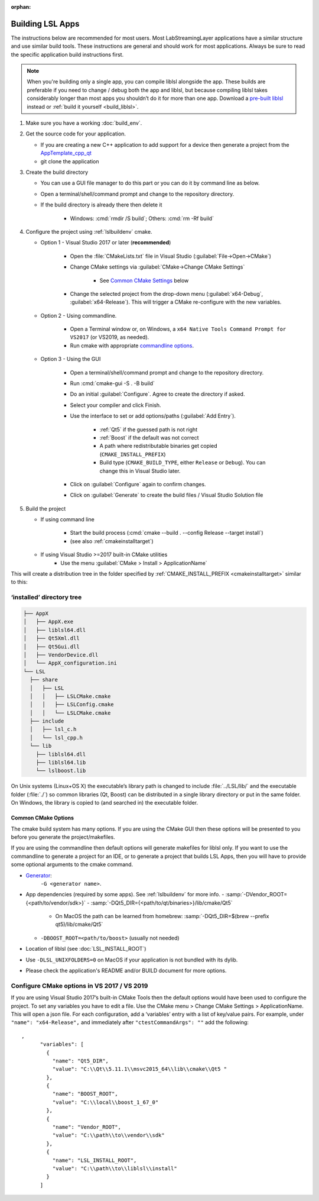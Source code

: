 :orphan:

.. role:: cmd(code)
   :language: bash

Building LSL Apps
=================

The instructions below are recommended for most users.
Most LabStreamingLayer applications have a similar structure
and use similar build tools. These instructions are general
and should work for most applications.
Always be sure to read the specific application build instructions first.

.. note:: When you're building only a single app, you can compile liblsl alongside the app.
          These builds are preferable if you need to change / debug both the app and liblsl,
          but because compiling liblsl takes considerably longer than most apps you shouldn’t
          do it for more than one app. Download a
          `pre-built liblsl <https://github.com/sccn/liblsl/releases>`_ instead or
          :ref:`build it yourself <build_liblsl>`.

#. Make sure you have a working :doc:`build_env`.

#. Get the source code for your application.

   * If you are creating a new C++ application to add support for a device then
     generate a project from the
     `AppTemplate_cpp_qt <https://github.com/labstreaminglayer/AppTemplate_cpp_qt/generate>`__

   * git clone the application

#. Create the build directory

   * You can use a GUI file manager to do this part or you can do it by command
     line as below.
   * Open a terminal/shell/command prompt and change to the repository
     directory.
   * If the build directory is already there then delete it

       * Windows: :cmd:`rmdir /S build`; Others: :cmd:`rm -Rf build`

#. Configure the project using :ref:`lslbuildenv` cmake.

   * Option 1 - Visual Studio 2017 or later (**recommended**)

      * Open the :file:`CMakeLists.txt` file in Visual Studio
        (:guilabel:`File->Open->CMake`)
      * Change CMake settings via :guilabel:`CMake->Change CMake Settings`

         * See `Common CMake Settings <#common-cmake-options>`__ below

      * Change the selected project from the drop-down menu (:guilabel:`x64-Debug`,
        :guilabel:`x64-Release`). This will trigger a CMake re-configure with the new variables.

   * Option 2 - Using commandline.

      *  Open a Terminal window or, on Windows, a ``x64 Native Tools Command Prompt for VS2017`` (or VS2019, as needed).
      *  Run cmake with appropriate `commandline options <#common-cmake-options>`__.

   * Option 3 - Using the GUI

      * Open a terminal/shell/command prompt and change to the repository directory.
      * Run :cmd:`cmake-gui -S . -B build`
      * Do an initial :guilabel:`Configure`. Agree to create the directory if asked.
      * Select your compiler and click Finish.
      * Use the interface to set or add options/paths (:guilabel:`Add Entry`).

          * :ref:`Qt5` if the guessed path is not right
          * :ref:`Boost` if the default was not correct
          * A path where redistributable binaries get copied (``CMAKE_INSTALL_PREFIX``)
          * Build type (``CMAKE_BUILD_TYPE``, either ``Release`` or ``Debug``). You can change this in Visual Studio later.

      * Click on :guilabel:`Configure` again to confirm changes.
      * Click on :guilabel:`Generate` to create the build files / Visual Studio Solution file

#. Build the project

   * If using command line

      * Start the build process (:cmd:`cmake --build . --config Release --target install`)
      * (see also :ref:`cmakeinstalltarget`)

   * If using Visual Studio >=2017 built-in CMake utilities
      * Use the menu :guilabel:`CMake > Install > ApplicationName`

This will create a distribution tree in the folder specified by
:ref:`CMAKE_INSTALL_PREFIX <cmakeinstalltarget>` similar to this:

‘installed’ directory tree
~~~~~~~~~~~~~~~~~~~~~~~~~~

.. code:: bash

     ├── AppX
     │   ├── AppX.exe
     │   ├── liblsl64.dll
     │   ├── Qt5Xml.dll
     │   ├── Qt5Gui.dll
     │   ├── VendorDevice.dll
     │   └── AppX_configuration.ini
     └── LSL
       ├── share
       │   ├── LSL
       │   │   ├── LSLCMake.cmake
       │   │   ├── LSLConfig.cmake
       │   │   └── LSLCMake.cmake
       ├── include
       │   ├── lsl_c.h
       │   └── lsl_cpp.h
       └── lib
         ├── liblsl64.dll
         ├── liblsl64.lib
         └── lslboost.lib

On Unix systems (Linux+OS X) the executable’s library path is changed to
include :file:`../LSL/lib/` and the executable folder (:file:`./`) so common
libraries (Qt, Boost) can be distributed in a single library directory
or put in the same folder.
On Windows, the library is copied to (and searched in) the executable folder.

Common CMake Options
--------------------

The cmake build system has many options. If you are using the CMake GUI
then these options will be presented to you before you generate the
project/makefiles.

If you are using the commandline then default options will generate
makefiles for liblsl only. If you want to use the commandline to
generate a project for an IDE, or to generate a project that builds LSL
Apps, then you will have to provide some optional arguments to the cmake
command.

-  `Generator <https://cmake.org/cmake/help/latest/manual/cmake-generators.7.html#cmake-generators>`__:
    ``-G <generator name>``.

-  App dependencies (required by some apps). See :ref:`lslbuildenv` for more info.
   - :samp:`-DVendor_ROOT={<path/to/vendor/sdk>}`
   - :samp:`-DQt5_DIR={<path/to/qt/binaries>}/lib/cmake/Qt5`

      - On MacOS the path can be learned from homebrew:
        :samp:`-DQt5_DIR=$(brew --prefix qt5)/lib/cmake/Qt5`

   - ``-DBOOST_ROOT=<path/to/boost>`` (usually not needed)

- Location of liblsl (see :doc:`LSL_INSTALL_ROOT`)

- Use ``-DLSL_UNIXFOLDERS=0`` on MacOS if your application is not bundled with its dylib.

- Please check the application's README and/or BUILD document for more options.


Configure CMake options in VS 2017 / VS 2019
~~~~~~~~~~~~~~~~~~~~~~~~~~~~~~~~~~~~~~~~~~~~

If you are using Visual Studio 2017’s built-in CMake Tools then the
default options would have been used to configure the project. To set
any variables you have to edit a file. Use the CMake menu > Change CMake
Settings > ApplicationName. This will open a json file. For each
configuration, add a ‘variables’ entry with a list of
key/value pairs. For example, under ``"name": "x64-Release",`` and
immediately after ``"ctestCommandArgs": ""`` add the following:

::

   ,
         "variables": [
           {
             "name": "Qt5_DIR",
             "value": "C:\\Qt\\5.11.1\\msvc2015_64\\lib\\cmake\\Qt5 "
           },
           {
             "name": "BOOST_ROOT",
             "value": "C:\\local\\boost_1_67_0"
           },
           {
             "name": "Vendor_ROOT",
             "value": "C:\\path\\to\\vendor\\sdk"
           },
           {
             "name": "LSL_INSTALL_ROOT",
             "value": "C:\\path\\to\\liblsl\\install"
           }
         ]
